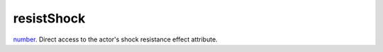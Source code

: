 resistShock
====================================================================================================

`number`_. Direct access to the actor's shock resistance effect attribute.

.. _`number`: ../../../lua/type/number.html

